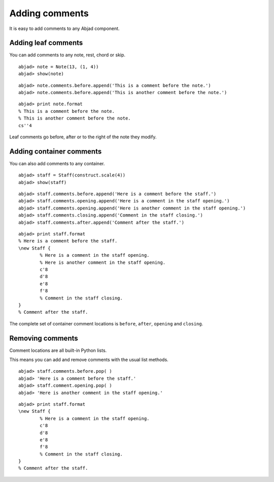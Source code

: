Adding comments
===============

It is easy to add comments to any Abjad component.


Adding leaf comments
--------------------

You can add comments to any note, rest, chord or skip.

::

	abjad> note = Note(13, (1, 4))
	abjad> show(note)

.. image:: images/first-ex.png

::

   abjad> note.comments.before.append('This is a comment before the note.')
   abjad> note.comments.before.append('This is another comment before the note.')

::

   abjad> print note.format
   % This is a comment before the note.
   % This is another comment before the note.
   cs''4

Leaf comments go before, after or to the right of the note they modify.


Adding container comments
-------------------------

You can also add comments to any container.

::

	abjad> staff = Staff(construct.scale(4))
	abjad> show(staff)

.. image:: images/staff-ex.png

::

   abjad> staff.comments.before.append('Here is a comment before the staff.')
   abjad> staff.comments.opening.append('Here is a comment in the staff opening.')
   abjad> staff.comments.opening.append('Here is another comment in the staff opening.')
   abjad> staff.comments.closing.append('Comment in the staff closing.')
   abjad> staff.comments.after.append('Comment after the staff.')

::

   abjad> print staff.format
   % Here is a comment before the staff.
   \new Staff {
           % Here is a comment in the staff opening.
           % Here is another comment in the staff opening.
           c'8
           d'8
           e'8
           f'8
           % Comment in the staff closing.
   }
   % Comment after the staff.

The complete set of container comment locations is ``before``, ``after``, 
``opening`` and ``closing``.


Removing comments
-----------------

Comment locations are all built-in Python lists.

This means you can add and remove comments with the usual list methods. ::

   abjad> staff.comments.before.pop( )
   abjad> 'Here is a comment before the staff.'
   abjad> staff.comment.opening.pop( )
   abjad> 'Here is another comment in the staff opening.'

::

   abjad> print staff.format
   \new Staff {
           % Here is a comment in the staff opening.
           c'8
           d'8
           e'8
           f'8
           % Comment in the staff closing.
   }
   % Comment after the staff.


.. seealso:: :class:`~abjad.comments.interface.CommentsInterface` API entry.
